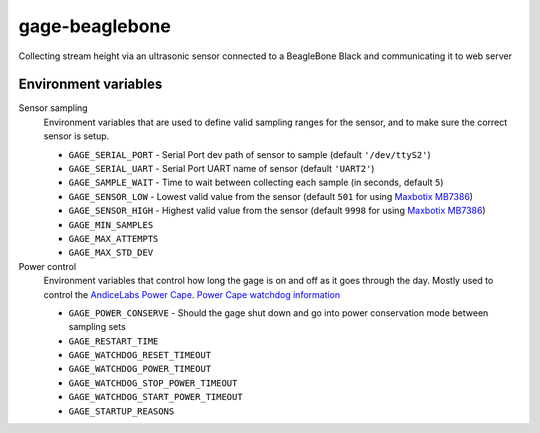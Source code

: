 gage-beaglebone
===============

.. image:: https://landscape.io/github/abkfenris/gage-beaglebone/master/landscape.svg?style=flat
   :target: https://landscape.io/github/abkfenris/gage-beaglebone/master
   :alt: Code Health
.. image:: https://requires.io/github/abkfenris/gage-beaglebone/requirements.svg?branch=feature%2Flogger
     :target: https://requires.io/github/abkfenris/gage-beaglebone/requirements/?branch=feature%2Flogger
     :alt: Requirements Status

Collecting stream height via an ultrasonic sensor connected to a BeagleBone Black and communicating it to web server


Environment variables
---------------------



Sensor sampling 
  Environment variables that are used to define valid sampling ranges
  for the sensor, and to make sure the correct sensor is setup.

  - ``GAGE_SERIAL_PORT`` - Serial Port dev path of sensor to sample (default ``'/dev/ttyS2'``)
  - ``GAGE_SERIAL_UART`` - Serial Port UART name of sensor (default ``'UART2'``)
  - ``GAGE_SAMPLE_WAIT`` - Time to wait between collecting each sample (in seconds, default ``5``)
  - ``GAGE_SENSOR_LOW`` - Lowest valid value from the sensor (default ``501`` for using `Maxbotix MB7386`_)
  - ``GAGE_SENSOR_HIGH`` - Highest valid value from the sensor (default ``9998`` for using `Maxbotix MB7386`_)
  - ``GAGE_MIN_SAMPLES``
  - ``GAGE_MAX_ATTEMPTS``
  - ``GAGE_MAX_STD_DEV``


Power control
  Environment variables that control how long the gage is on and off
  as it goes through the day. Mostly used to control the `AndiceLabs Power Cape`_.
  `Power Cape watchdog information`_

  - ``GAGE_POWER_CONSERVE`` - Should the gage shut down and go into power conservation mode between sampling sets
  - ``GAGE_RESTART_TIME``
  - ``GAGE_WATCHDOG_RESET_TIMEOUT``
  - ``GAGE_WATCHDOG_POWER_TIMEOUT``
  - ``GAGE_WATCHDOG_STOP_POWER_TIMEOUT``
  - ``GAGE_WATCHDOG_START_POWER_TIMEOUT``
  - ``GAGE_STARTUP_REASONS``


.. _Maxbotix MB7386: http://maxbotix.com/Ultrasonic_Sensors/MB7386.htm
.. _AndiceLabs Power Cape: http://andicelabs.com/beaglebone-powercape/
.. _Power Cape watchdog information: http://andicelabs.com/2016/05/beaglebone-watchdog-power-cape/
